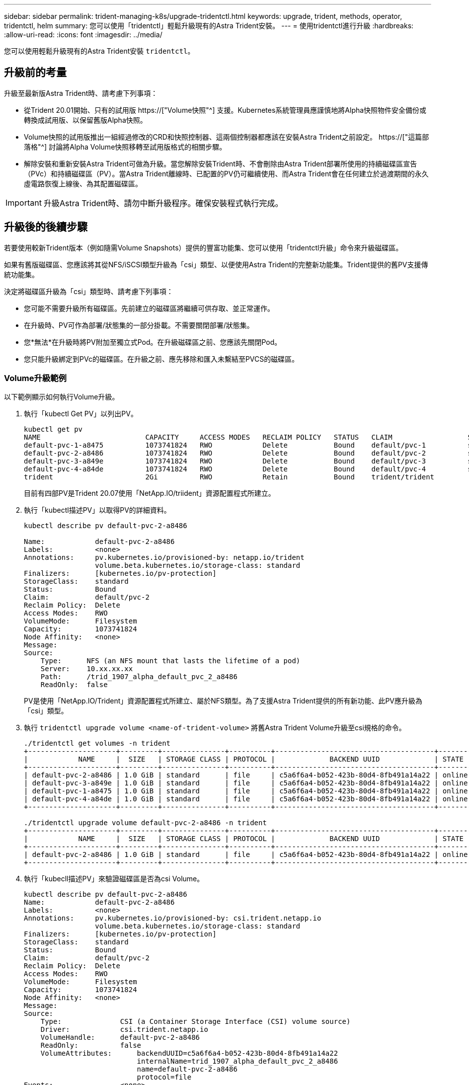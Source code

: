 ---
sidebar: sidebar 
permalink: trident-managing-k8s/upgrade-tridentctl.html 
keywords: upgrade, trident, methods, operator, tridentctl, helm 
summary: 您可以使用「tridentctl」輕鬆升級現有的Astra Trident安裝。 
---
= 使用tridentctl進行升級
:hardbreaks:
:allow-uri-read: 
:icons: font
:imagesdir: ../media/


[role="lead"]
您可以使用輕鬆升級現有的Astra Trident安裝 `tridentctl`。



== 升級前的考量

升級至最新版Astra Trident時、請考慮下列事項：

* 從Trident 20.01開始、只有的試用版 https://["Volume快照"^] 支援。Kubernetes系統管理員應謹慎地將Alpha快照物件安全備份或轉換成試用版、以保留舊版Alpha快照。
* Volume快照的試用版推出一組經過修改的CRD和快照控制器、這兩個控制器都應該在安裝Astra Trident之前設定。 https://["這篇部落格"^] 討論將Alpha Volume快照移轉至試用版格式的相關步驟。
* 解除安裝和重新安裝Astra Trident可做為升級。當您解除安裝Trident時、不會刪除由Astra Trident部署所使用的持續磁碟區宣告（PVc）和持續磁碟區（PV）。當Astra Trident離線時、已配置的PV仍可繼續使用、而Astra Trident會在任何建立於過渡期間的永久虛電路恢復上線後、為其配置磁碟區。



IMPORTANT: 升級Astra Trident時、請勿中斷升級程序。確保安裝程式執行完成。



== 升級後的後續步驟

若要使用較新Trident版本（例如隨需Volume Snapshots）提供的豐富功能集、您可以使用「tridentctl升級」命令來升級磁碟區。

如果有舊版磁碟區、您應該將其從NFS/iSCSI類型升級為「csi」類型、以便使用Astra Trident的完整新功能集。Trident提供的舊PV支援傳統功能集。

決定將磁碟區升級為「csi」類型時、請考慮下列事項：

* 您可能不需要升級所有磁碟區。先前建立的磁碟區將繼續可供存取、並正常運作。
* 在升級時、PV可作為部署/狀態集的一部分掛載。不需要關閉部署/狀態集。
* 您*無法*在升級時將PV附加至獨立式Pod。在升級磁碟區之前、您應該先關閉Pod。
* 您只能升級綁定到PVc的磁碟區。在升級之前、應先移除和匯入未繫結至PVCS的磁碟區。




=== Volume升級範例

以下範例顯示如何執行Volume升級。

. 執行「kubectl Get PV」以列出PV。
+
[listing]
----
kubectl get pv
NAME                         CAPACITY     ACCESS MODES   RECLAIM POLICY   STATUS   CLAIM                  STORAGECLASS    REASON   AGE
default-pvc-1-a8475          1073741824   RWO            Delete           Bound    default/pvc-1          standard                 19h
default-pvc-2-a8486          1073741824   RWO            Delete           Bound    default/pvc-2          standard                 19h
default-pvc-3-a849e          1073741824   RWO            Delete           Bound    default/pvc-3          standard                 19h
default-pvc-4-a84de          1073741824   RWO            Delete           Bound    default/pvc-4          standard                 19h
trident                      2Gi          RWO            Retain           Bound    trident/trident                                 19h
----
+
目前有四部PV是Trident 20.07使用「NetApp.IO/triident」資源配置程式所建立。

. 執行「kubectl描述PV」以取得PV的詳細資料。
+
[listing]
----
kubectl describe pv default-pvc-2-a8486

Name:            default-pvc-2-a8486
Labels:          <none>
Annotations:     pv.kubernetes.io/provisioned-by: netapp.io/trident
                 volume.beta.kubernetes.io/storage-class: standard
Finalizers:      [kubernetes.io/pv-protection]
StorageClass:    standard
Status:          Bound
Claim:           default/pvc-2
Reclaim Policy:  Delete
Access Modes:    RWO
VolumeMode:      Filesystem
Capacity:        1073741824
Node Affinity:   <none>
Message:
Source:
    Type:      NFS (an NFS mount that lasts the lifetime of a pod)
    Server:    10.xx.xx.xx
    Path:      /trid_1907_alpha_default_pvc_2_a8486
    ReadOnly:  false
----
+
PV是使用「NetApp.IO/Trident」資源配置程式所建立、屬於NFS類型。為了支援Astra Trident提供的所有新功能、此PV應升級為「csi」類型。

. 執行 `tridentctl upgrade volume <name-of-trident-volume>` 將舊Astra Trident Volume升級至csi規格的命令。
+
[listing]
----
./tridentctl get volumes -n trident
+---------------------+---------+---------------+----------+--------------------------------------+--------+---------+
|            NAME     |  SIZE   | STORAGE CLASS | PROTOCOL |             BACKEND UUID             | STATE  | MANAGED |
+---------------------+---------+---------------+----------+--------------------------------------+--------+---------+
| default-pvc-2-a8486 | 1.0 GiB | standard      | file     | c5a6f6a4-b052-423b-80d4-8fb491a14a22 | online | true    |
| default-pvc-3-a849e | 1.0 GiB | standard      | file     | c5a6f6a4-b052-423b-80d4-8fb491a14a22 | online | true    |
| default-pvc-1-a8475 | 1.0 GiB | standard      | file     | c5a6f6a4-b052-423b-80d4-8fb491a14a22 | online | true    |
| default-pvc-4-a84de | 1.0 GiB | standard      | file     | c5a6f6a4-b052-423b-80d4-8fb491a14a22 | online | true    |
+---------------------+---------+---------------+----------+--------------------------------------+--------+---------+

./tridentctl upgrade volume default-pvc-2-a8486 -n trident
+---------------------+---------+---------------+----------+--------------------------------------+--------+---------+
|            NAME     |  SIZE   | STORAGE CLASS | PROTOCOL |             BACKEND UUID             | STATE  | MANAGED |
+---------------------+---------+---------------+----------+--------------------------------------+--------+---------+
| default-pvc-2-a8486 | 1.0 GiB | standard      | file     | c5a6f6a4-b052-423b-80d4-8fb491a14a22 | online | true    |
+---------------------+---------+---------------+----------+--------------------------------------+--------+---------+
----
. 執行「kubecll描述PV」來驗證磁碟區是否為csi Volume。
+
[listing]
----
kubectl describe pv default-pvc-2-a8486
Name:            default-pvc-2-a8486
Labels:          <none>
Annotations:     pv.kubernetes.io/provisioned-by: csi.trident.netapp.io
                 volume.beta.kubernetes.io/storage-class: standard
Finalizers:      [kubernetes.io/pv-protection]
StorageClass:    standard
Status:          Bound
Claim:           default/pvc-2
Reclaim Policy:  Delete
Access Modes:    RWO
VolumeMode:      Filesystem
Capacity:        1073741824
Node Affinity:   <none>
Message:
Source:
    Type:              CSI (a Container Storage Interface (CSI) volume source)
    Driver:            csi.trident.netapp.io
    VolumeHandle:      default-pvc-2-a8486
    ReadOnly:          false
    VolumeAttributes:      backendUUID=c5a6f6a4-b052-423b-80d4-8fb491a14a22
                           internalName=trid_1907_alpha_default_pvc_2_a8486
                           name=default-pvc-2-a8486
                           protocol=file
Events:                <none>
----
+
如此一來、您就能將由Astra Trident建立的NFS/iSCSI類型磁碟區、以每個磁碟區為基礎、升級為「csi」類型。


